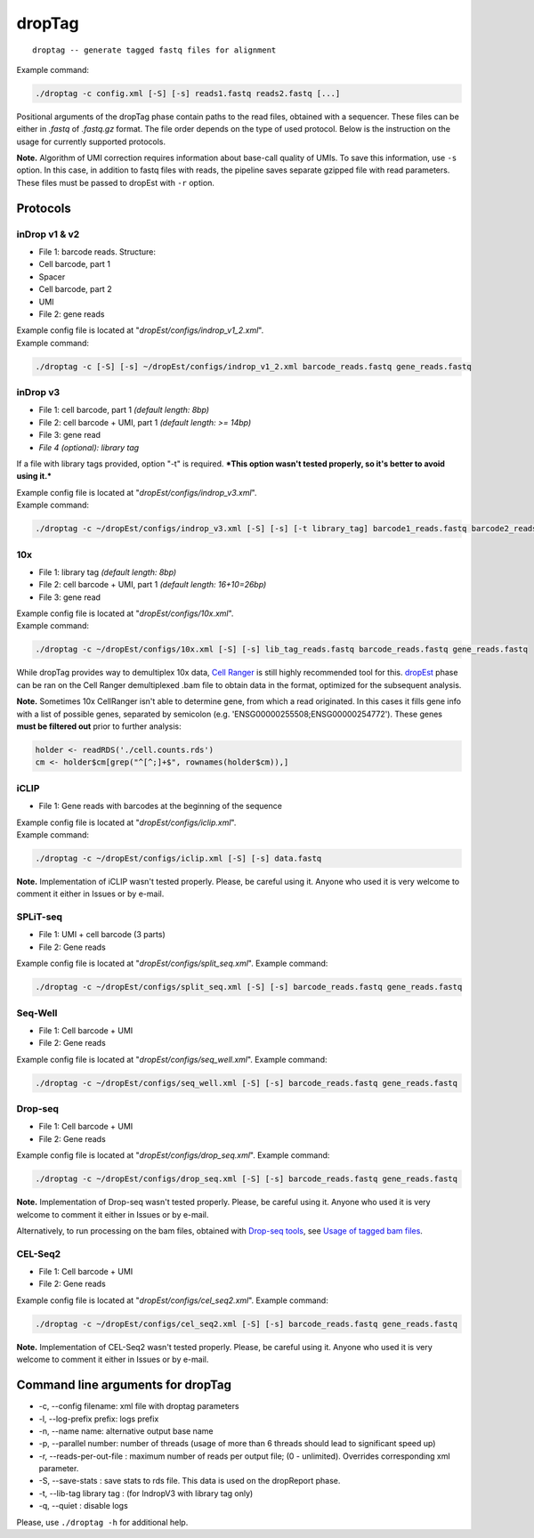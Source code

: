 dropTag
-------

::

    droptag -- generate tagged fastq files for alignment

Example command:

.. code:: bash

    ./droptag -c config.xml [-S] [-s] reads1.fastq reads2.fastq [...]

Positional arguments of the dropTag phase contain paths to the read
files, obtained with a sequencer. These files can be either in *.fastq*
of *.fastq.gz* format. The file order depends on the type of used
protocol. Below is the instruction on the usage for currently supported
protocols.

**Note.** Algorithm of UMI correction requires information about
base-call quality of UMIs. To save this information, use ``-s`` option.
In this case, in addition to fastq files with reads, the pipeline saves
separate gzipped file with read parameters. These files must be passed
to dropEst with ``-r`` option.

Protocols
~~~~~~~~~

inDrop v1 & v2
^^^^^^^^^^^^^^

-  File 1: barcode reads. Structure:
-  Cell barcode, part 1
-  Spacer
-  Cell barcode, part 2
-  UMI
-  File 2: gene reads

| Example config file is located at
  "*dropEst/configs/indrop\_v1\_2.xml*".
| Example command:

.. code:: bash

    ./droptag -c [-S] [-s] ~/dropEst/configs/indrop_v1_2.xml barcode_reads.fastq gene_reads.fastq

inDrop v3
^^^^^^^^^

-  File 1: cell barcode, part 1 *(default length: 8bp)*
-  File 2: cell barcode + UMI, part 1 *(default length: >= 14bp)*
-  File 3: gene read
-  *File 4 (optional): library tag*

If a file with library tags provided, option "-t" is required. ***This
option wasn't tested properly, so it's better to avoid using it.***

| Example config file is located at "*dropEst/configs/indrop\_v3.xml*".
| Example command:

.. code:: bash

    ./droptag -c ~/dropEst/configs/indrop_v3.xml [-S] [-s] [-t library_tag] barcode1_reads.fastq barcode2_reads.fastq gene_reads.fastq [library_tags.fastq]

10x
^^^

-  File 1: library tag *(default length: 8bp)*
-  File 2: cell barcode + UMI, part 1 *(default length: 16+10=26bp)*
-  File 3: gene read

| Example config file is located at "*dropEst/configs/10x.xml*".
| Example command:

.. code:: bash

    ./droptag -c ~/dropEst/configs/10x.xml [-S] [-s] lib_tag_reads.fastq barcode_reads.fastq gene_reads.fastq

While dropTag provides way to demultiplex 10x data, `Cell
Ranger <https://support.10xgenomics.com/single-cell-gene-expression/software/pipelines/latest/what-is-cell-ranger>`__
is still highly recommended tool for this. `dropEst <##dropEst>`__ phase can be
ran on the Cell Ranger demultiplexed .bam file to obtain data in the
format, optimized for the subsequent analysis.

**Note.** Sometimes 10x CellRanger isn't able to determine gene, from
which a read originated. In this cases it fills gene info with a list of
possible genes, separated by semicolon (e.g.
'ENSG00000255508;ENSG00000254772'). These genes **must be filtered out**
prior to further analysis:

.. code:: r

    holder <- readRDS('./cell.counts.rds')
    cm <- holder$cm[grep("^[^;]+$", rownames(holder$cm)),]

iCLIP
^^^^^

-  File 1: Gene reads with barcodes at the beginning of the sequence

| Example config file is located at "*dropEst/configs/iclip.xml*".
| Example command:

.. code:: bash

    ./droptag -c ~/dropEst/configs/iclip.xml [-S] [-s] data.fastq

**Note.** Implementation of iCLIP wasn't tested properly. Please, be
careful using it. Anyone who used it is very welcome to comment it
either in Issues or by e-mail.

SPLiT-seq
^^^^^^^^^

-  File 1: UMI + cell barcode (3 parts)
-  File 2: Gene reads

Example config file is located at "*dropEst/configs/split\_seq.xml*".
Example command:

.. code:: bash

    ./droptag -c ~/dropEst/configs/split_seq.xml [-S] [-s] barcode_reads.fastq gene_reads.fastq

Seq-Well
^^^^^^^^

-  File 1: Cell barcode + UMI
-  File 2: Gene reads

Example config file is located at "*dropEst/configs/seq\_well.xml*".
Example command:

.. code:: bash

    ./droptag -c ~/dropEst/configs/seq_well.xml [-S] [-s] barcode_reads.fastq gene_reads.fastq

Drop-seq
^^^^^^^^

-  File 1: Cell barcode + UMI
-  File 2: Gene reads

Example config file is located at "*dropEst/configs/drop\_seq.xml*".
Example command:

.. code:: bash

    ./droptag -c ~/dropEst/configs/drop_seq.xml [-S] [-s] barcode_reads.fastq gene_reads.fastq

**Note.** Implementation of Drop-seq wasn't tested properly. Please, be
careful using it. Anyone who used it is very welcome to comment it
either in Issues or by e-mail.

Alternatively, to run processing on the bam files, obtained with
`Drop-seq tools <https://github.com/broadinstitute/Drop-seq>`__,
see `Usage of tagged bam files <dropest.html#usage-of-tagged-bam-files-e-g-10x-drop-seq-as-input>`__.

CEL-Seq2
^^^^^^^^

-  File 1: Cell barcode + UMI
-  File 2: Gene reads

Example config file is located at "*dropEst/configs/cel\_seq2.xml*".
Example command:

.. code:: bash

    ./droptag -c ~/dropEst/configs/cel_seq2.xml [-S] [-s] barcode_reads.fastq gene_reads.fastq

**Note.** Implementation of CEL-Seq2 wasn't tested properly. Please, be
careful using it. Anyone who used it is very welcome to comment it
either in Issues or by e-mail.

Command line arguments for dropTag
~~~~~~~~~~~~~~~~~~~~~~~~~~~~~~~~~~

-  -c, --config filename: xml file with droptag parameters
-  -l, --log-prefix prefix: logs prefix
-  -n, --name name: alternative output base name
-  -p, --parallel number: number of threads (usage of more than 6
   threads should lead to significant speed up)
-  -r, --reads-per-out-file : maximum number of reads per output file;
   (0 - unlimited). Overrides corresponding xml parameter.
-  -S, --save-stats : save stats to rds file. This data is used on the
   dropReport phase.
-  -t, --lib-tag library tag : (for IndropV3 with library tag only)
-  -q, --quiet : disable logs

Please, use ``./droptag -h`` for additional help.
